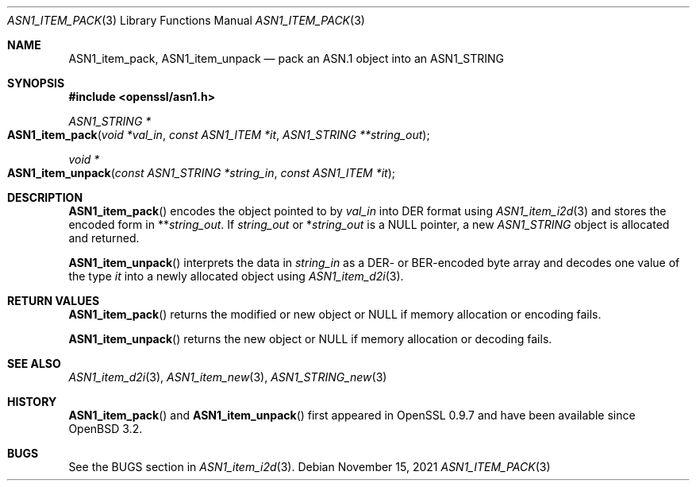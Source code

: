 .\" $OpenBSD: ASN1_item_pack.3,v 1.1 2021/11/15 11:51:09 schwarze Exp $
.\"
.\" Copyright (c) 2021 Ingo Schwarze <schwarze@openbsd.org>
.\"
.\" Permission to use, copy, modify, and distribute this software for any
.\" purpose with or without fee is hereby granted, provided that the above
.\" copyright notice and this permission notice appear in all copies.
.\"
.\" THE SOFTWARE IS PROVIDED "AS IS" AND THE AUTHOR DISCLAIMS ALL WARRANTIES
.\" WITH REGARD TO THIS SOFTWARE INCLUDING ALL IMPLIED WARRANTIES OF
.\" MERCHANTABILITY AND FITNESS. IN NO EVENT SHALL THE AUTHOR BE LIABLE FOR
.\" ANY SPECIAL, DIRECT, INDIRECT, OR CONSEQUENTIAL DAMAGES OR ANY DAMAGES
.\" WHATSOEVER RESULTING FROM LOSS OF USE, DATA OR PROFITS, WHETHER IN AN
.\" ACTION OF CONTRACT, NEGLIGENCE OR OTHER TORTIOUS ACTION, ARISING OUT OF
.\" OR IN CONNECTION WITH THE USE OR PERFORMANCE OF THIS SOFTWARE.
.\"
.Dd $Mdocdate: November 15 2021 $
.Dt ASN1_ITEM_PACK 3
.Os
.Sh NAME
.Nm ASN1_item_pack ,
.Nm ASN1_item_unpack
.Nd pack an ASN.1 object into an ASN1_STRING
.Sh SYNOPSIS
.In openssl/asn1.h
.Ft ASN1_STRING *
.Fo ASN1_item_pack
.Fa "void *val_in"
.Fa "const ASN1_ITEM *it"
.Fa "ASN1_STRING **string_out"
.Fc
.Ft void *
.Fo ASN1_item_unpack
.Fa "const ASN1_STRING *string_in"
.Fa "const ASN1_ITEM *it"
.Fc
.Sh DESCRIPTION
.Fn ASN1_item_pack
encodes the object pointed to by
.Fa val_in
into DER format using
.Xr ASN1_item_i2d 3
and stores the encoded form in
.Pf ** Fa string_out .
If
.Fa string_out
or
.Pf * Fa string_out
is a
.Dv NULL
pointer, a new
.Vt ASN1_STRING
object is allocated and returned.
.Pp
.Fn ASN1_item_unpack
interprets the data in
.Fa string_in
as a DER- or BER-encoded byte array and decodes one value of the type
.Fa it
into a newly allocated object using
.Xr ASN1_item_d2i 3 .
.Sh RETURN VALUES
.Fn ASN1_item_pack
returns the modified or new object or
.Dv NULL
if memory allocation or encoding fails.
.Pp
.Fn ASN1_item_unpack
returns the new object or
.Dv NULL
if memory allocation or decoding fails.
.Sh SEE ALSO
.Xr ASN1_item_d2i 3 ,
.Xr ASN1_item_new 3 ,
.Xr ASN1_STRING_new 3
.Sh HISTORY
.Fn ASN1_item_pack
and
.Fn ASN1_item_unpack
first appeared in OpenSSL 0.9.7 and have been available since
.Ox 3.2 .
.Sh BUGS
See the BUGS section in
.Xr ASN1_item_i2d 3 .
